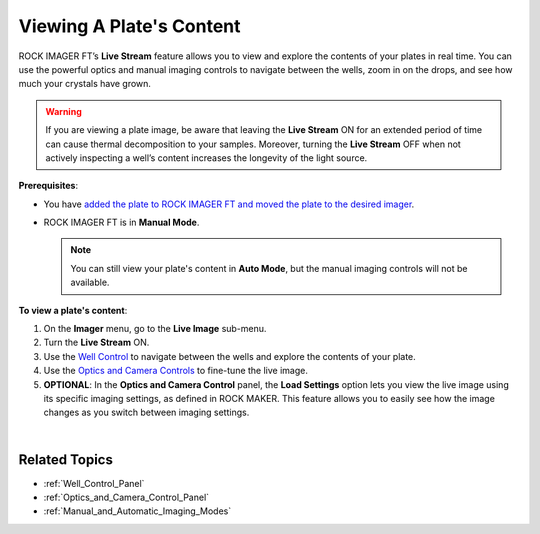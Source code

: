 .. _Viewing_a_Plate:

Viewing A Plate's Content
==========================

.. index:: Live Stream, Manual Inspection

ROCK IMAGER FT’s **Live Stream** feature allows you to view and explore
the contents of your plates in real time. You can use the powerful
optics and manual imaging controls to navigate between the wells, zoom
in on the drops, and see how much your crystals have grown.

.. warning:: If you are viewing a plate image, be aware that leaving the **Live Stream** ON for an extended period of time can cause thermal
   decomposition to your samples. Moreover, turning the **Live Stream** OFF
   when not actively inspecting a well’s content increases the longevity of the light source.

**Prerequisites**:

-  You have `added the plate to ROCK IMAGER FT and moved the plate to
   the desired imager <Adding_and_Removing_Plates.html>`__.

-  ROCK IMAGER FT is in **Manual Mode**.

   .. note:: You can still view your plate's content in **Auto Mode**, but the manual imaging controls will not be available.

**To view a plate's content**:

#. On the **Imager** menu, go to the **Live Image** sub-menu.

#. Turn the **Live Stream** ON.

#. Use the `Well Control <Well_Control_Panel.html>`__ to navigate between the wells and explore the contents of your plate.

   .. thumbnail:: Images/ViewingPlate/WellControl.png
      :width: 400
      :align: center
      :alt: Using Well Control to Explore the Plate’s Content
      :title: Using Well Control to Explore the Plate’s Content

   .. centered::  *Using Well Control to Explore the Plate’s Content*

#. Use the `Optics and Camera Controls <Optics_and_Camera_Control_Panel.html>`__ to fine-tune the live image.

   .. thumbnail:: Images/ViewingPlate/OpticsandCameraControl.png
      :width: 400
      :align: center
      :alt: Using Optics and Camera Control to Fine-tune the Live Image
      :title: Using Optics and Camera Control to Fine-tune the Live Image

   .. centered::   *Using Optics and Camera Control to Fine-tune the Live Image*

   .. tip::: To save a picture of a live image, right-click the image and select **Save image as**.

#. **OPTIONAL**: In the **Optics and Camera Control** panel, the **Load
   Settings** option lets you view the live image using its specific
   imaging settings, as defined in ROCK MAKER. This feature allows you
   to easily see how the image changes as you switch between imaging
   settings.

   .. thumbnail:: Images/ViewingPlate/LoadSettingButton.png
      :width: 650
      :align: center
      :alt: Load Settings Option in the Optics and Camera Control Panel
      :title:  Load Settings Option in the Optics and Camera Control Panel

   .. centered::   *Load Settings Option in the Optics and Camera Control Panel*

|

Related Topics
^^^^^^^^^^^^^^

-  :ref:`Well_Control_Panel`
-  :ref:`Optics_and_Camera_Control_Panel`
-  :ref:`Manual_and_Automatic_Imaging_Modes`
